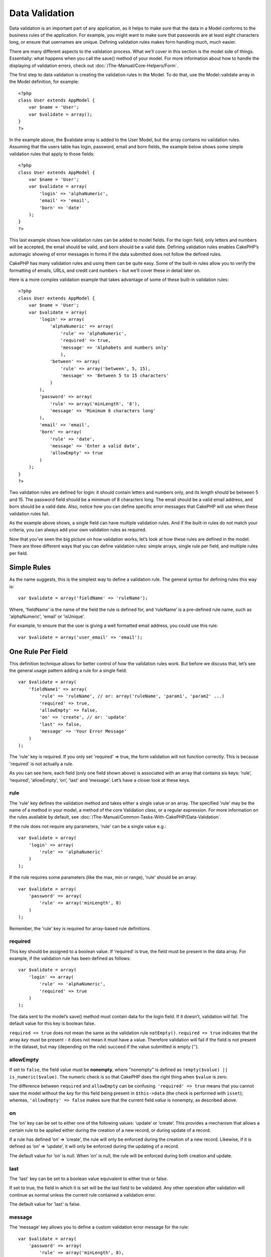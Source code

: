 Data Validation
###############

Data validation is an important part of any application, as it helps to
make sure that the data in a Model conforms to the business rules of the
application. For example, you might want to make sure that passwords are
at least eight characters long, or ensure that usernames are unique.
Defining validation rules makes form handling much, much easier.

There are many different aspects to the validation process. What we’ll
cover in this section is the model side of things. Essentially: what
happens when you call the save() method of your model. For more
information about how to handle the displaying of validation errors,
check out :doc:`/The-Manual/Core-Helpers/Form`.

The first step to data validation is creating the validation rules in
the Model. To do that, use the Model::validate array in the Model
definition, for example:

::

    <?php
    class User extends AppModel {  
        var $name = 'User';
        var $validate = array();
    }
    ?>

In the example above, the $validate array is added to the User Model,
but the array contains no validation rules. Assuming that the users
table has login, password, email and born fields, the example below
shows some simple validation rules that apply to those fields:

::

    <?php
    class User extends AppModel {
        var $name = 'User';
        var $validate = array(
            'login' => 'alphaNumeric',
            'email' => 'email',
            'born' => 'date'
        );
    }
    ?>

This last example shows how validation rules can be added to model
fields. For the login field, only letters and numbers will be accepted,
the email should be valid, and born should be a valid date. Defining
validation rules enables CakePHP’s automagic showing of error messages
in forms if the data submitted does not follow the defined rules.

CakePHP has many validation rules and using them can be quite easy. Some
of the built-in rules allow you to verify the formatting of emails,
URLs, and credit card numbers – but we’ll cover these in detail later
on.

Here is a more complex validation example that takes advantage of some
of these built-in validation rules:

::

    <?php
    class User extends AppModel {
        var $name = 'User';
        var $validate = array(
            'login' => array(
                'alphaNumeric' => array(
                    'rule' => 'alphaNumeric',
                    'required' => true,
                    'message' => 'Alphabets and numbers only'
                    ),
                'between' => array(
                    'rule' => array('between', 5, 15),
                    'message' => 'Between 5 to 15 characters'
                )
            ),
            'password' => array(
                'rule' => array('minLength', '8'),
                'message' => 'Mimimum 8 characters long'
            ),
            'email' => 'email',
            'born' => array(
                'rule' => 'date',
                'message' => 'Enter a valid date',
                'allowEmpty' => true
            )
        );
    }
    ?>

Two validation rules are defined for login: it should contain letters
and numbers only, and its length should be between 5 and 15. The
password field should be a minimum of 8 characters long. The email
should be a valid email address, and born should be a valid date. Also,
notice how you can define specific error messages that CakePHP will use
when these validation rules fail.

As the example above shows, a single field can have multiple validation
rules. And if the built-in rules do not match your criteria, you can
always add your own validation rules as required.

Now that you’ve seen the big picture on how validation works, let’s look
at how these rules are defined in the model. There are three different
ways that you can define validation rules: simple arrays, single rule
per field, and multiple rules per field.

Simple Rules
============

As the name suggests, this is the simplest way to define a validation
rule. The general syntax for defining rules this way is:

::

    var $validate = array('fieldName' => 'ruleName');

Where, 'fieldName' is the name of the field the rule is defined for, and
‘ruleName’ is a pre-defined rule name, such as 'alphaNumeric', 'email'
or 'isUnique'.

For example, to ensure that the user is giving a well formatted email
address, you could use this rule:

::

    var $validate = array('user_email' => 'email');

One Rule Per Field
==================

This definition technique allows for better control of how the
validation rules work. But before we discuss that, let’s see the general
usage pattern adding a rule for a single field:

::

    var $validate = array(
        'fieldName1' => array(
            'rule' => 'ruleName', // or: array('ruleName', 'param1', 'param2' ...)
            'required' => true,
            'allowEmpty' => false,
            'on' => 'create', // or: 'update'
            'last' => false,
            'message' => 'Your Error Message'
        )
    );

The 'rule' key is required. If you only set 'required' => true, the form
validation will not function correctly. This is because 'required' is
not actually a rule.

As you can see here, each field (only one field shown above) is
associated with an array that contains six keys: ‘rule’, ‘required’,
‘allowEmpty’, ‘on’, 'last' and ‘message’. Let’s have a closer look at these
keys.

rule
----

The 'rule' key defines the validation method and takes either a single
value or an array. The specified 'rule' may be the name of a method in
your model, a method of the core Validation class, or a regular
expression. For more information on the rules available by default, see
:doc:`/The-Manual/Common-Tasks-With-CakePHP/Data-Validation`.

If the rule does not require any parameters, 'rule' can be a single
value e.g.:

::

    var $validate = array(
        'login' => array(
            'rule' => 'alphaNumeric'
        )
    );

If the rule requires some parameters (like the max, min or range),
'rule' should be an array:

::

    var $validate = array(
        'password' => array(
            'rule' => array('minLength', 8)
        )
    );

Remember, the 'rule' key is required for array-based rule definitions.

required
--------

This key should be assigned to a boolean value. If ‘required’ is true,
the field must be present in the data array. For example, if the
validation rule has been defined as follows:

::

    var $validate = array(
        'login' => array(
            'rule' => 'alphaNumeric',
            'required' => true
        )
    );

The data sent to the model’s save() method must contain data for the
login field. If it doesn’t, validation will fail. The default value for
this key is boolean false.

``required => true`` does not mean the same as the validation rule
``notEmpty()``. ``required => true`` indicates that the array *key* must
be present - it does not mean it must have a value. Therefore validation
will fail if the field is not present in the dataset, but may (depending
on the rule) succeed if the value submitted is empty ('').

allowEmpty
----------

If set to ``false``, the field value must be **nonempty**, where
"nonempty" is defined as ``!empty($value) || is_numeric($value)``. The
numeric check is so that CakePHP does the right thing when ``$value`` is
zero.

The difference between ``required`` and ``allowEmpty`` can be confusing.
``'required' => true`` means that you cannot save the model without the
*key* for this field being present in ``$this->data`` (the check is
performed with ``isset``); whereas, ``'allowEmpty' => false`` makes sure
that the current field *value* is nonempty, as described above.

on
--

The ‘on’ key can be set to either one of the following values: ‘update’
or ‘create’. This provides a mechanism that allows a certain rule to be
applied either during the creation of a new record, or during update of
a record.

If a rule has defined ‘on’ => ‘create’, the rule will only be enforced
during the creation of a new record. Likewise, if it is defined as ‘on’
=> ‘update’, it will only be enforced during the updating of a record.

The default value for ‘on’ is null. When ‘on’ is null, the rule will be
enforced during both creation and update.

last
----

The 'last' key can be set to a boolean value equivalent to either true 
or false.

If set to true, the field in which it is set will be the last field to 
be validated. Any other operation after validation will continue as 
normal unless the current rule contained a validation error.

The default value for 'last' is false. 

message
-------

The ‘message’ key allows you to define a custom validation error message
for the rule:

::

    var $validate = array(
        'password' => array(
            'rule' => array('minLength', 8),
            'message' => 'Password must be at least 8 characters long'
        )
    );

Multiple Rules per Field
========================

The technique outlined above gives us much more flexibility than simple
rules assignment, but there’s an extra step we can take in order to gain
more fine-grained control of data validation. The next technique we’ll
outline allows us to assign multiple validation rules per model field.

If you would like to assign multiple validation rules to a single field,
this is basically how it should look:

::

     
    var $validate = array(
        'fieldName' => array(
            'ruleName' => array(
                'rule' => 'ruleName',
                // extra keys like on, required, etc. go here...
            ),
            'ruleName2' => array(
                'rule' => 'ruleName2',
                // extra keys like on, required, etc. go here...
            )
        )
    );

As you can see, this is quite similar to what we did in the previous
section. There, for each field we had only one array of validation
parameters. In this case, each ‘fieldName’ consists of an array of rule
indices. Each ‘ruleName’ contains a separate array of validation
parameters.

This is better explained with a practical example:

::

    var $validate = array(
        'login' => array(
            'loginRule-1' => array(
                'rule' => 'alphaNumeric',  
                'message' => 'Only alphabets and numbers allowed',
                'last' => true
             ),
            'loginRule-2' => array(
                'rule' => array('minLength', 8),  
                'message' => 'Minimum length of 8 characters'
            )  
        )
    );

The above example defines two rules for the login field: loginRule-1 and
loginRule-2. As you can see, each rule is identified with an arbitrary
name.

By default CakePHP tries to validate a field using all the validation
rules declared for it and returns the error message for the last failing
rule. But if the key ``last`` is set to ``true`` for a rule and it
fails, then the error message for that rule is returned and further
rules are not validated. So if you prefer to show the error message for
the first failing rule then set ``'last' => true`` for each rule.

When using multiple rules per field the 'required' and 'allowEmpty' keys
need to be used only once in the first rule.

If you plan on using internationalized error messages, you may want to
specify error messages in your view instead:

::

    echo $form->input('login', array(
        'label' => __('Login', true), 
        'error' => array(
                'loginRule-1' => __('Only alphabets and numbers allowed', true),
                'loginRule-2' => __('Minimum length of 8 characters', true)
            )
        )
    );

The field is now fully internationalized, and you are able to remove the
messages from the model. For more information on the \_\_() function,
see "Localization & Internationalization"

Core Validation Rules
=====================

The Validation class in CakePHP contains many validation rules that can
make model data validation much easier. This class contains many
oft-used validation techniques you won’t need to write on your own.
Below, you'll find a complete list of all the rules, along with usage
examples.

alphaNumeric
------------

The data for the field must only contain letters and numbers.

::

    var $validate = array(
        'login' => array(
            'rule' => 'alphaNumeric',
            'message' => 'Usernames must only contain letters and numbers.'
        )
    );

between
-------

The length of the data for the field must fall within the specified
numeric range. Both minimum and maximum values must be supplied. Uses <=
not < .

::

    var $validate = array(
        'password' => array(
            'rule' => array('between', 5, 15),
            'message' => 'Passwords must be between 5 and 15 characters long.'
        )
    );

The length of data is "the number of bytes in the string representation
of the data". Be careful that it may be larger than the number of
characters when handling non-ASCII characters.

blank
-----

This rule is used to make sure that the field is left blank or only
white space characters are present in its value. White space characters
include space, tab, carriage return, and newline.

::

    var $validate = array(
        'id' => array(
            'rule' => 'blank',
            'on' => 'create'
        )
    );

boolean
-------

The data for the field must be a boolean value. Valid values are true or
false, integers 0 or 1 or strings '0' or '1'.

::

    var $validate = array(
        'myCheckbox' => array(
            'rule' => array('boolean'),
            'message' => 'Incorrect value for myCheckbox'
        )
    );

cc
--

This rule is used to check whether the data is a valid credit card
number. It takes three parameters: ‘type’, ‘deep’ and ‘regex’.

The ‘type’ key can be assigned to the values of ‘fast’, ‘all’ or any of
the following:

-  amex
-  bankcard
-  diners
-  disc
-  electron
-  enroute
-  jcb
-  maestro
-  mc
-  solo
-  switch
-  visa
-  voyager

If ‘type’ is set to ‘fast’, it validates the data against the major
credit cards’ numbering formats. Setting ‘type’ to ‘all’ will check with
all the credit card types. You can also set ‘type’ to an array of the
types you wish to match.

The ‘deep’ key should be set to a boolean value. If it is set to true,
the validation will check the Luhn algorithm of the credit card
(`http://en.wikipedia.org/wiki/Luhn\_algorithm <http://en.wikipedia.org/wiki/Luhn_algorithm>`_).
It defaults to false.

The ‘regex’ key allows you to supply your own regular expression that
will be used to validate the credit card number.

::

    var $validate = array(
        'ccnumber' => array(
            'rule' => array('cc', array('visa', 'maestro'), false, null),
            'message' => 'The credit card number you supplied was invalid.'
        )
    );

comparison
----------

Comparison is used to compare numeric values. It supports “is greater”,
“is less”, “greater or equal”, “less or equal”, “equal to”, and “not
equal”. Some examples are shown below:

::

    var $validate = array(
        'age' => array(
            'rule' => array('comparison', '>=', 18),
            'message' => 'Must be at least 18 years old to qualify.'
        )
    );

    var $validate = array(
        'age' => array(
            'rule' => array('comparison', 'greater or equal', 18),
            'message' => 'Must be at least 18 years old to qualify.'
        )
    );

date
----

This rule ensures that data is submitted in valid date formats. A single
parameter (which can be an array) can be passed that will be used to
check the format of the supplied date. The value of the parameter can be
one of the following:

-  ‘dmy’ e.g. 27-12-2006 or 27-12-06 (separators can be a space, period,
   dash, forward slash)
-  ‘mdy’ e.g. 12-27-2006 or 12-27-06 (separators can be a space, period,
   dash, forward slash)
-  ‘ymd’ e.g. 2006-12-27 or 06-12-27 (separators can be a space, period,
   dash, forward slash)
-  ‘dMy’ e.g. 27 December 2006 or 27 Dec 2006
-  ‘Mdy’ e.g. December 27, 2006 or Dec 27, 2006 (comma is optional)
-  ‘My’ e.g. (December 2006 or Dec 2006)
-  ‘my’ e.g. 12/2006 or 12/06 (separators can be a space, period, dash,
   forward slash)

If no keys are supplied, the default key that will be used is ‘ymd’.

::

    var $validate = array(
        'born' => array(
            'rule' => array('date','ymd'),
            'message' => 'Enter a valid date in YY-MM-DD format.',
            'allowEmpty' => true
        )
    );

While many data stores require a certain date format, you might consider
doing the heavy lifting by accepting a wide-array of date formats and
trying to convert them, rather than forcing users to supply a given
format. The more work you can do for your users, the better.

decimal
-------

This rule ensures that the data is a valid decimal number. A parameter
can be passed to specify the number of digits required after the decimal
point. If no parameter is passed, the data will be validated as a
scientific float, which will cause validation to fail if no digits are
found after the decimal point.

::

    var $validate = array(
        'price' => array(
            'rule' => array('decimal', 2)
        )
    );

email
-----

This checks whether the data is a valid email address. Passing a boolean
true as the second parameter for this rule will also attempt to verify
that the host for the address is valid.

::

    var $validate = array('email' => array('rule' => 'email'));
     
    var $validate = array(
        'email' => array(
            'rule' => array('email', true),
            'message' => 'Please supply a valid email address.'
        )
    );

equalTo
-------

This rule will ensure that the value is equal to, and of the same type
as the given value.

::

    var $validate = array(
        'food' => array(
            'rule' => array('equalTo', 'cake'),  
            'message' => 'This value must be the string cake'
        )
    );

extension
---------

This rule checks for valid file extensions like .jpg or .png. Allow
multiple extensions by passing them in array form.

::

    var $validate = array(
        'image' => array(
            'rule' => array('extension', array('gif', 'jpeg', 'png', 'jpg')),
            'message' => 'Please supply a valid image.'
        )
    );

file
----

This rule ensures that the value is a valid file name. This validation
rule is currently non-functional.

ip
--

This rule will ensure that a valid IPv4 or IPv6 address has been
submitted. Accepts as option 'both' (default), 'IPv4' or 'IPv6'.

::

    var $validate = array(
        'clientip' => array(
            'rule' => array('ip', 'IPv4'), // or 'IPv6' or 'both' (default)
            'message' => 'Please supply a valid IP address.'
        )
    );

isUnique
--------

The data for the field must be unique, it cannot be used by any other
rows.

::

    var $validate = array(
        'login' => array(
            'rule' => 'isUnique',
            'message' => 'This username has already been taken.'
        )
    );

minLength
---------

This rule ensures that the data meets a minimum length requirement.

::

    var $validate = array(
        'login' => array(
            'rule' => array('minLength', 8),  
            'message' => 'Usernames must be at least 8 characters long.'
        )
    );

The length here is "the number of bytes in the string representation of
the data". Be careful that it may be larger than the number of
characters when handling non-ASCII characters.

maxLength
---------

This rule ensures that the data stays within a maximum length
requirement.

::

    var $validate = array(
        'login' => array(
            'rule' => array('maxLength', 15),  
            'message' => 'Usernames must be no larger than 15 characters long.'
        )
    );

The length here is "the number of bytes in the string representation of
the data". Be careful that it may be larger than the number of
characters when handling non-ASCII characters.

money
-----

This rule will ensure that the value is in a valid monetary amount.

Second parameter defines where symbol is located (left/right).

::

    var $validate = array(
        'salary' => array(
            'rule' => array('money', 'left'),
            'message' => 'Please supply a valid monetary amount.'
        )
    );

multiple
--------

Use this for validating a multiple select input. It supports parameters
"in", "max" and "min".

::

    var $validate = array(
        'multiple' => array(
            'rule' => array('multiple', array('in' => array('do', 'ray', 'me', 'fa', 'so', 'la', 'ti'), 'min' => 1, 'max' => 3)),
            'message' => 'Please select one, two or three options'
        )
    );

inList
------

This rule will ensure that the value is in a given set. It needs an
array of values. The field is valid if the field's value matches one of
the values in the given array.

Example:

::

        var $validate = array(
          'function' => array(
            'allowedChoice' => array(
                'rule' => array('inList', array('Foo', 'Bar')),
                'message' => 'Enter either Foo or Bar.'
            )
          )
        );

numeric
-------

Checks if the data passed is a valid number.

::

    var $validate = array(
        'cars' => array(
            'rule' => 'numeric',  
            'message' => 'Please supply the number of cars.'
        )
    );

notEmpty
--------

The basic rule to ensure that a field is not empty.

::

    var $validate = array(
        'title' => array( 
            'rule' => 'notEmpty',
            'message' => 'This field cannot be left blank'
        )
    );

Do not use this for a multiple select input as it will cause an error.
Instead, use "multiple".

phone
-----

Phone validates US phone numbers. If you want to validate non-US phone
numbers, you can provide a regular expression as the second parameter to
cover additional number formats.

::

    var $validate = array(
        'phone' => array(
            'rule' => array('phone', null, 'us')
        )
    );

postal
------

Postal is used to validate ZIP codes from the U.S. (us), Canada (ca),
U.K (uk), Italy (it), Germany (de) and Belgium (be). For other ZIP code
formats, you may provide a regular expression as the second parameter.

::

    var $validate = array(
        'zipcode' => array(
            'rule' => array('postal', null, 'us')
        )
    );

range
-----

This rule ensures that the value is in a given range. If no range is
supplied, the rule will check to ensure the value is a legal finite on
the current platform.

::

    var $validate = array(
        'number' => array(
            'rule' => array('range', -1, 11),
            'message' => 'Please enter a number between 0 and 10'
        )
    );

The above example will accept any value which is larger than 0 (e.g.,
0.01) and less than 10 (e.g., 9.99). Note: The range lower/upper are not
inclusive!!!

ssn
---

Ssn validates social security numbers from the U.S. (us), Denmark (dk),
and the Netherlands (nl). For other social security number formats, you
may provide a regular expression.

::

    var $validate = array(
        'ssn' => array(
            'rule' => array('ssn', null, 'us')
        )
    );

url
---

This rule checks for valid URL formats. Supports http(s), ftp(s), file,
news, and gopher protocols.

::

    var $validate = array(
        'website' => array(
            'rule' => 'url'
        )
    );

To ensure that a protocol is in the url, strict mode can be enabled like
so.

::

    var $validate = array(
        'website' => array(
            'rule' => array('url', true)
        )
    );

Custom Validation Rules
=======================

If you haven’t found what you need thus far, you can always create your
own validation rules. There are two ways you can do this: by defining
custom regular expressions, or by creating custom validation methods.

Custom Regular Expression Validation
------------------------------------

If the validation technique you need to use can be completed by using
regular expression matching, you can define a custom expression as a
field validation rule.

::

    var $validate = array(
        'login' => array(
            'rule' => '/^[a-z0-9]{3,}$/i',  
            'message' => 'Only letters and integers, min 3 characters'
        )
    );

The example above checks if the login contains only letters and
integers, with a minimum of three characters.

The regular expression in the ``rule`` must be delimited by slashes. The
optional trailing 'i' after the last slash means the reg-exp is case
*i*\ nsensitive.

Adding your own Validation Methods
----------------------------------

Sometimes checking data with regular expression patterns is not enough.
For example, if you want to ensure that a promotional code can only be
used 25 times, you need to add your own validation function, as shown
below:

::

    <?php
    class User extends AppModel {
        var $name = 'User';
      
        var $validate = array(
            'promotion_code' => array(
                'rule' => array('limitDuplicates', 25),
                'message' => 'This code has been used too many times.'
            )
        );
     
        function limitDuplicates($check, $limit){
            //$check will have value: array('promomotion_code' => 'some-value')
            //$limit will have value: 25
            $existing_promo_count = $this->find( 'count', array('conditions' => $check, 'recursive' => -1) );
            return $existing_promo_count < $limit;
        }
    }
    ?>

The current field to be validated is passed into the function as first
parameter as an associated array with field name as key and posted data
as value.

If you want to pass extra parameters to your validation function, add
elements onto the ‘rule’ array, and handle them as extra params (after
the main ``$check`` param) in your function.

Your validation function can be in the model (as in the example above),
or in a behavior that the model implements. This includes mapped
methods.

Model/behavior methods are checked first, before looking for a method on
the ``Validation`` class. This means that you can override existing
validation methods (such as ``alphaNumeric()``) at an application level
(by adding the method to ``AppModel``), or at model level.

When writing a validation rule which can be used by multiple fields,
take care to extract the field value from the $check array. The $check
array is passed with the form field name as its key and the field value
as its value. The full record being validated is stored in $this->data
member variable.

::

    <?php
    class Post extends AppModel {
      var $name = 'Post';
      
      var $validate = array(
        'slug' => array(
          'rule' => 'alphaNumericDashUnderscore',
          'message' => 'Slug can only be letters, numbers, dash and underscore'
          )
        );
        
        function alphaNumericDashUnderscore($check) {
          // $data array is passed using the form field name as the key
          // have to extract the value to make the function generic
          $value = array_shift($check);
          
          return preg_match('|^[0-9a-zA-Z_-]*$|', $value);
        }
    }
    ?>

Current rule is always passed as the last method marameter, so you can
access it:

::

    <?php
    class Message extends AppModel {
      var $name = 'Message ';

     var $validate = array(
        'emails' => array(
          'rule' => 'emails',
          'maxcount' => 20
          )
        );
        function emails($check) {
            $rule = func_get_arg(func_num_args()-1);
            $field = key($check);
            $value = $check[$field];
            $emails = $this->getEmails($value);
            $errors = array();
            $validation =& Validation::getInstance();
            foreach($emails as $email) {
                if (!$validation->email($email))
                    $errors []= "Email '$email' is invalid.";
            }
            if (isset($rule['maxcount']) && count($emails)>$rule['maxcount'])
                $errors [] = "Up to {$rule['maxcount']} emails are allowed.";

            if (!empty($errors))
                return implode("\n", $errors);
            return true;
        }

Validating Data from the Controller
===================================

While normally you would just use the save method of the model, there
may be times where you wish to validate the data without saving it. For
example, you may wish to display some additional information to the user
before actually saving the data to the database. Validating data
requires a slightly different process than just saving the data.

First, set the data to the model:

::

    $this->ModelName->set( $this->data );

Then, to check if the data validates, use the validates method of the
model, which will return true if it validates and false if it doesn't:

::

    if ($this->ModelName->validates()) {
        // it validated logic
    } else {
        // didn't validate logic
    }

It may be desirable to validate your model only using a subset of the
validations specified in your model. For example say you had a User
model with fields for first\_name, last\_name, email and password. In
this instance when creating or editing a user you would want to validate
all 4 field rules. Yet when a user logs in you would validate just email
and password rules. To do this you can pass an options array specifying
the fields to validate. e.g.

::

    if ($this->User->validates(array('fieldList' => array('email', 'password')))) {
        // valid
    } else {
        // invalid
    }

The validates method invokes the invalidFields method which populates
the validationErrors property of the model. The invalidFields method
also returns that data as the result.

::

    $errors = $this->ModelName->invalidFields(); // contains validationErrors array

It is important to note that the data must be set to the model before
the data can be validated. This is different from the save method which
allows the data to be passed in as a parameter. Also, keep in mind that
it is not required to call validates prior to calling save as save will
automatically validate the data before actually saving.

To validate multiple models, the following approach should be used:

::

    if ($this->ModelName->saveAll($this->data, array('validate' => 'only'))) {
      // validates
    } else {
      // does not validate
    }

If you have validated data before save, you can turn off validation to
avoid second check.

::

    if ($this->ModelName->saveAll($this->data, array('validate' => false))) {
        // saving wihout validation
    } 

